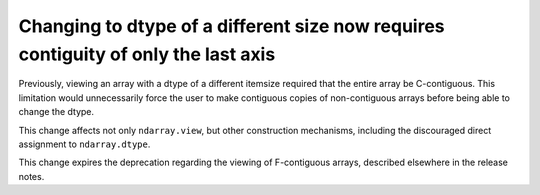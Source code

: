 Changing to dtype of a different size now requires contiguity of only the last axis
-----------------------------------------------------------------------------------

Previously, viewing an array with a dtype of a different itemsize required that
the entire array be C-contiguous. This limitation would unnecessarily force the
user to make contiguous copies of non-contiguous arrays before being able to
change the dtype.

This change affects not only ``ndarray.view``, but other construction
mechanisms, including the discouraged direct assignment to ``ndarray.dtype``.

This change expires the deprecation regarding the viewing of F-contiguous
arrays, described elsewhere in the release notes.
